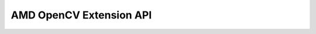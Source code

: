 =============================
AMD OpenCV Extension API
=============================

.. autodoxygenfile:: internal_opencvTunnel.h
    :project: amd_opencv

.. autodoxygenfile:: internal_publishKernels.h
    :project: amd_opencv

.. autodoxygenfile:: vx_opencv.h
    :project: amd_opencv

.. autodoxygenfile:: vx_ext_opencv.h
    :project: amd_opencv
